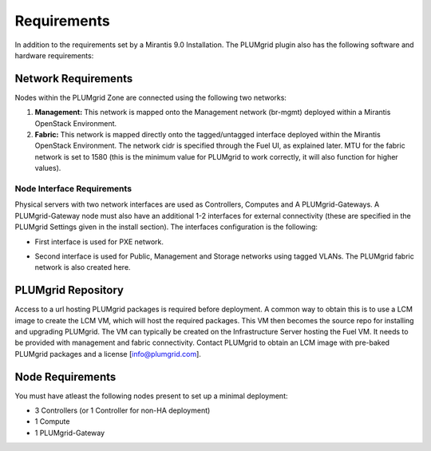 Requirements
============

In addition to the requirements set by a Mirantis 9.0 Installation. The PLUMgrid plugin also has the following software and hardware requirements:

Network Requirements
--------------------

Nodes within the PLUMgrid Zone are connected using the following two networks:

#. **Management:** This network is mapped onto the Management network (br-mgmt) deployed within a Mirantis OpenStack Environment.

#. **Fabric:** This network is mapped directly onto the tagged/untagged interface deployed within the Mirantis OpenStack Environment. The network cidr is specified through the Fuel UI, as explained later. MTU for the fabric network is set to 1580 (this is the minimum value for PLUMgrid to work correctly, it will also function for higher values).

Node Interface Requirements
+++++++++++++++++++++++++++

Physical servers with two network interfaces are used as Controllers, Computes and A PLUMgrid-Gateways. A PLUMgrid-Gateway node must also have an additional 1-2 interfaces for external connectivity (these are specified in the PLUMgrid Settings given in the install section). The interfaces configuration is the following:

* First interface is used for PXE network.
* Second interface is used for Public, Management and Storage networks using tagged VLANs. The PLUMgrid fabric network is also created here.

  .. image:: images/network_config.png
      :width: 80%


PLUMgrid Repository
-------------------

Access to a url hosting PLUMgrid packages is required before deployment. A common way to obtain this is to use a LCM image to create the LCM VM, which will host the required packages. This VM then becomes the source repo for installing and upgrading PLUMgrid. The VM can typically be created on the Infrastructure Server hosting the Fuel VM. It needs to be provided with management and fabric connectivity. Contact PLUMgrid to obtain an LCM image with pre-baked PLUMgrid packages and a license [info@plumgrid.com].

Node Requirements
-----------------

You must have atleast the following nodes present to set up a minimal deployment:

* 3 Controllers (or 1 Controller for non-HA deployment)
* 1 Compute
* 1 PLUMgrid-Gateway
